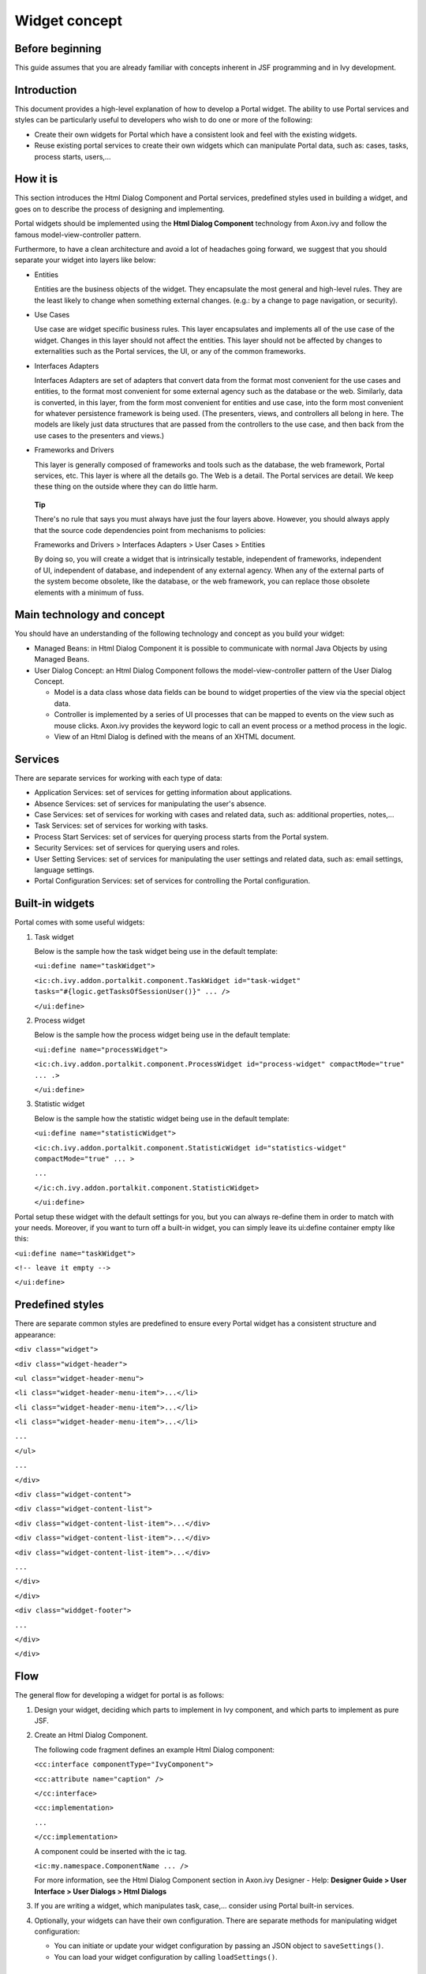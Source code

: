 .. _axonivyportal.components.concept:

Widget concept
==============

.. _axonivyportal.components.concept.beforebeginning:

Before beginning
----------------

This guide assumes that you are already familiar with concepts inherent
in JSF programming and in Ivy development.

.. _axonivyportal.components.concept.introduction:

Introduction
------------

This document provides a high-level explanation of how to develop a
Portal widget. The ability to use Portal services and styles can be
particularly useful to developers who wish to do one or more of the
following:

-  Create their own widgets for Portal which have a consistent look and
   feel with the existing widgets.

-  Reuse existing portal services to create their own widgets which can
   manipulate Portal data, such as: cases, tasks, process starts,
   users,...

.. _axonivyportal.components.concept.howitis:

How it is
---------

This section introduces the Html Dialog Component and Portal services,
predefined styles used in building a widget, and goes on to describe the
process of designing and implementing.

Portal widgets should be implemented using the **Html Dialog Component**
technology from Axon.ivy and follow the famous model-view-controller
pattern.

Furthermore, to have a clean architecture and avoid a lot of headaches
going forward, we suggest that you should separate your widget into
layers like below:

-  Entities

   Entities are the business objects of the widget. They encapsulate the
   most general and high-level rules. They are the least likely to
   change when something external changes. (e.g.: by a change to page
   navigation, or security).

-  Use Cases

   Use case are widget specific business rules. This layer encapsulates
   and implements all of the use case of the widget. Changes in this
   layer should not affect the entities. This layer should not be
   affected by changes to externalities such as the Portal services, the
   UI, or any of the common frameworks.

-  Interfaces Adapters

   Interfaces Adapters are set of adapters that convert data from the
   format most convenient for the use cases and entities, to the format
   most convenient for some external agency such as the database or the
   web. Similarly, data is converted, in this layer, from the form most
   convenient for entities and use case, into the form most convenient
   for whatever persistence framework is being used. (The presenters,
   views, and controllers all belong in here. The models are likely just
   data structures that are passed from the controllers to the use case,
   and then back from the use cases to the presenters and views.)

-  Frameworks and Drivers

   This layer is generally composed of frameworks and tools such as the
   database, the web framework, Portal services, etc. This layer is
   where all the details go. The Web is a detail. The Portal services
   are detail. We keep these thing on the outside where they can do
   little harm.

..

   **Tip**

   There's no rule that says you must always have just the four layers
   above. However, you should always apply that the source code
   dependencies point from mechanisms to policies:

   Frameworks and Drivers > Interfaces Adapters > User Cases > Entities

   By doing so, you will create a widget that is intrinsically testable,
   independent of frameworks, independent of UI, independent of
   database, and independent of any external agency. When any of the
   external parts of the system become obsolete, like the database, or
   the web framework, you can replace those obsolete elements with a
   minimum of fuss.

.. _axonivyportal.components.concept.maintechnologyandconcept:

Main technology and concept
---------------------------

You should have an understanding of the following technology and concept
as you build your widget:

-  Managed Beans: in Html Dialog Component it is possible to communicate
   with normal Java Objects by using Managed Beans.

-  User Dialog Concept: an Html Dialog Component follows the
   model-view-controller pattern of the User Dialog Concept.

   -  Model is a data class whose data fields can be bound to widget
      properties of the view via the special object data.

   -  Controller is implemented by a series of UI processes that can be
      mapped to events on the view such as mouse clicks. Axon.ivy
      provides the keyword logic to call an event process or a method
      process in the logic.

   -  View of an Html Dialog is defined with the means of an XHTML
      document.

.. _axonivyportal.components.concept.services:

Services
--------

There are separate services for working with each type of data:

-  Application Services: set of services for getting information about
   applications.

-  Absence Services: set of services for manipulating the user's
   absence.

-  Case Services: set of services for working with cases and related
   data, such as: additional properties, notes,...

-  Task Services: set of services for working with tasks.

-  Process Start Services: set of services for querying process starts
   from the Portal system.

-  Security Services: set of services for querying users and roles.

-  User Setting Services: set of services for manipulating the user
   settings and related data, such as: email settings, language
   settings.

-  Portal Configuration Services: set of services for controlling the
   Portal configuration.

.. _axonivyportal.components.concept.builtinwidgets:

Built-in widgets
----------------

Portal comes with some useful widgets:

1. Task widget

   Below is the sample how the task widget being use in the default
   template:

   ``<ui:define name="taskWidget">``

   ``<ic:ch.ivy.addon.portalkit.component.TaskWidget id="task-widget" tasks="#{logic.getTasksOfSessionUser()}" ... />``

   ``</ui:define>``

2. Process widget

   Below is the sample how the process widget being use in the default
   template:

   ``<ui:define name="processWidget">``

   ``<ic:ch.ivy.addon.portalkit.component.ProcessWidget id="process-widget" compactMode="true" ... .>``

   ``</ui:define>``

3. Statistic widget

   Below is the sample how the statistic widget being use in the default
   template:

   ``<ui:define name="statisticWidget">``

   ``<ic:ch.ivy.addon.portalkit.component.StatisticWidget id="statistics-widget" compactMode="true" ... >``

   ``...``

   ``</ic:ch.ivy.addon.portalkit.component.StatisticWidget>``

   ``</ui:define>``

Portal setup these widget with the default settings for you, but you can
always re-define them in order to match with your needs. Moreover, if
you want to turn off a built-in widget, you can simply leave its
ui:define container empty like this:

``<ui:define name="taskWidget">``

``<!-- leave it empty -->``

``</ui:define>``

.. _axonivyportal.components.concept.predefinedstyles:

Predefined styles
-----------------

There are separate common styles are predefined to ensure every Portal
widget has a consistent structure and appearance:

``<div class="widget">``

``<div class="widget-header">``

``<ul class="widget-header-menu">``

``<li class="widget-header-menu-item">...</li>``

``<li class="widget-header-menu-item">...</li>``

``<li class="widget-header-menu-item">...</li>``

``...``

``</ul>``

``...``

``</div>``

``<div class="widget-content">``

``<div class="widget-content-list">``

``<div class="widget-content-list-item">...</div>``

``<div class="widget-content-list-item">...</div>``

``<div class="widget-content-list-item">...</div>``

``...``

``</div>``

``</div>``

``<div class="widdget-footer">``

``...``

``</div>``

``</div>``

.. _axonivyportal.components.concept.flow:

Flow
----

The general flow for developing a widget for portal is as follows:

1. Design your widget, deciding which parts to implement in Ivy
   component, and which parts to implement as pure JSF.

2. Create an Html Dialog Component.

   The following code fragment defines an example Html Dialog component:

   ``<cc:interface componentType="IvyComponent">``

   ``<cc:attribute name="caption" />``

   ``</cc:interface>``

   ``<cc:implementation>``

   ``...``

   ``</cc:implementation>``

   A component could be inserted with the ic tag.

   ``<ic:my.namespace.ComponentName ... />``

   For more information, see the Html Dialog Component section in
   Axon.ivy Designer - Help: **Designer Guide > User Interface > User
   Dialogs > Html Dialogs**

3. If you are writing a widget, which manipulates task, case,...
   consider using Portal built-in services.
4. Optionally, your widgets can have their own configuration. There are
   separate methods for manipulating widget configuration:

   -  You can initiate or update your widget configuration by passing an
      JSON object to ``saveSettings()``.

   -  You can load your widget configuration by calling
      ``loadSettings()``.

.. _axonivyportal.components.concept.integration:

Integration
-----------

The general flow for integrating a widget into Portal homepage is as
follows:

1. Create a new home page which uses the
   ``DefaultHomePageTemplate.xhtml`` template. By doing this, your new
   home page will inherit the widget from the previous home page and has
   a place holder for your own widgets. Your custom home page should
   look like below:

   ``<ui:composition template="/layouts/DefaultHomePageTemplate.xhtml" xmlns="http://www.w3.org/1999/xhtml"``

   ``xmlns:f="http://xmlns.jcp.org/jsf/core" xmlns:h="http://xmlns.jcp.org/jsf/html"``

   ``xmlns:ui="http://xmlns.jcp.org/jsf/facelets" xmlns:ic="http://ivyteam.ch/jsf/component">``

   ``<ui:define name="customWidget">``

   ``...``

   ``</ui:define>``

   ``</ui:composition>``

2. Create a new process start for the new home page. Now you will use
   this process start as the entry point of your portal instead of the
   default one. To let portal know about your new portal home, you have
   to go to the portal settings and set the portal home url to the new
   one.

3. In your new home page, place your widget inside the customWidget
   section.

   ``<ui:define name="customWidget">``

   ``<ic:my.namespace.ComponentName ... />``

   ``...``

   ``</ui:define>``

For more details, visit
`#axonivyportal.customization.portalhome <#axonivyportal.customization.portalhome>`__.

.. _axonivyportal.components.concept.exceptionhandling:

Exception handling
------------------

Portal separates exception into 2 types: ajax and non-ajax exception.

Portal handle non-ajax exception for you. You do not need to do anything
for this type of exception.

Portal also handle ajax exception for you as default, but you can
implement your own exception handler by using the Primefaces built-in
exception handler: ``p:ajaxExceptionHandler``.

